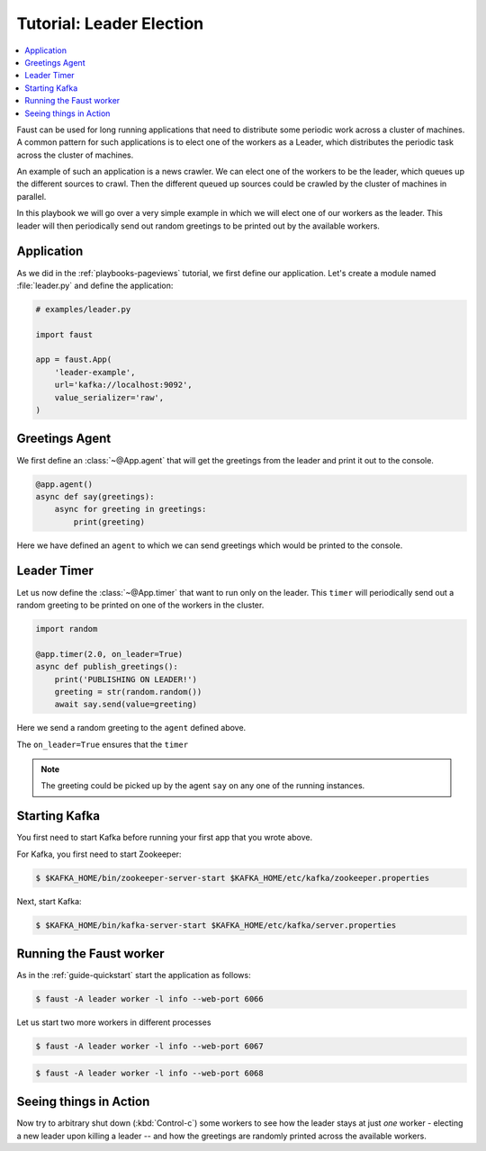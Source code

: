 .. _playbooks-leader-election:

============================================================
  Tutorial: Leader Election
============================================================

.. contents::
    :local:
    :depth: 2

Faust can be used for long running applications that need to distribute some
periodic work across a cluster of machines. A common pattern for such
applications is to elect one of the workers as a Leader, which distributes
the periodic task across the cluster of machines.

An example of such an application is a news crawler. We can elect one of the
workers to be the leader, which queues up the different sources to crawl. Then
the different queued up sources could be crawled by the cluster of machines
in parallel.

In this playbook we will go over a very simple example in which we will elect
one of our workers as the leader. This leader will then periodically send out
random greetings to be printed out by the available workers.

Application
-----------

As we did in the :ref:`playbooks-pageviews` tutorial, we first define our
application.  Let's create a module named :file:`leader.py` and define
the application:

.. sourcecode:: python

    # examples/leader.py

    import faust

    app = faust.App(
        'leader-example',
        url='kafka://localhost:9092',
        value_serializer='raw',
    )

Greetings Agent
---------------

We first define an :class:`~@App.agent` that will get the greetings from the
leader and print it out to the console.

.. sourcecode:: python

    @app.agent()
    async def say(greetings):
        async for greeting in greetings:
            print(greeting)

Here we have defined an ``agent`` to which we can send greetings
which would be printed to the console.

.. seealso::

    The :ref:`agents-guide` guide for more information about agents.

Leader Timer
------------

Let us now define the :class:`~@App.timer` that want to run only on the leader.
This ``timer`` will periodically send out a random greeting to be printed on
one of the workers in the cluster.

.. sourcecode:: python

    import random

    @app.timer(2.0, on_leader=True)
    async def publish_greetings():
        print('PUBLISHING ON LEADER!')
        greeting = str(random.random())
        await say.send(value=greeting)

Here we send a random greeting to the ``agent`` defined above.

The ``on_leader=True`` ensures that the ``timer``

.. note::

    The greeting could be picked up by the agent ``say`` on any one of the
    running instances.

Starting Kafka
--------------

You first need to start Kafka before running your first app that you wrote
above.

For Kafka, you first need to start Zookeeper:

.. sourcecode:: console

    $ $KAFKA_HOME/bin/zookeeper-server-start $KAFKA_HOME/etc/kafka/zookeeper.properties

Next, start Kafka:

.. sourcecode:: console

    $ $KAFKA_HOME/bin/kafka-server-start $KAFKA_HOME/etc/kafka/server.properties


Running the Faust worker
------------------------

As in the :ref:`guide-quickstart` start the application as follows:

.. sourcecode:: console

    $ faust -A leader worker -l info --web-port 6066

Let us start two more workers in different processes

.. sourcecode:: console

    $ faust -A leader worker -l info --web-port 6067

.. sourcecode:: console

    $ faust -A leader worker -l info --web-port 6068

Seeing things in Action
-----------------------

Now try to arbitrary shut down (:kbd:`Control-c`) some workers to see how the leader
stays at just *one* worker - electing a new leader upon killing a leader -- and
how the greetings are randomly printed across the available workers.

